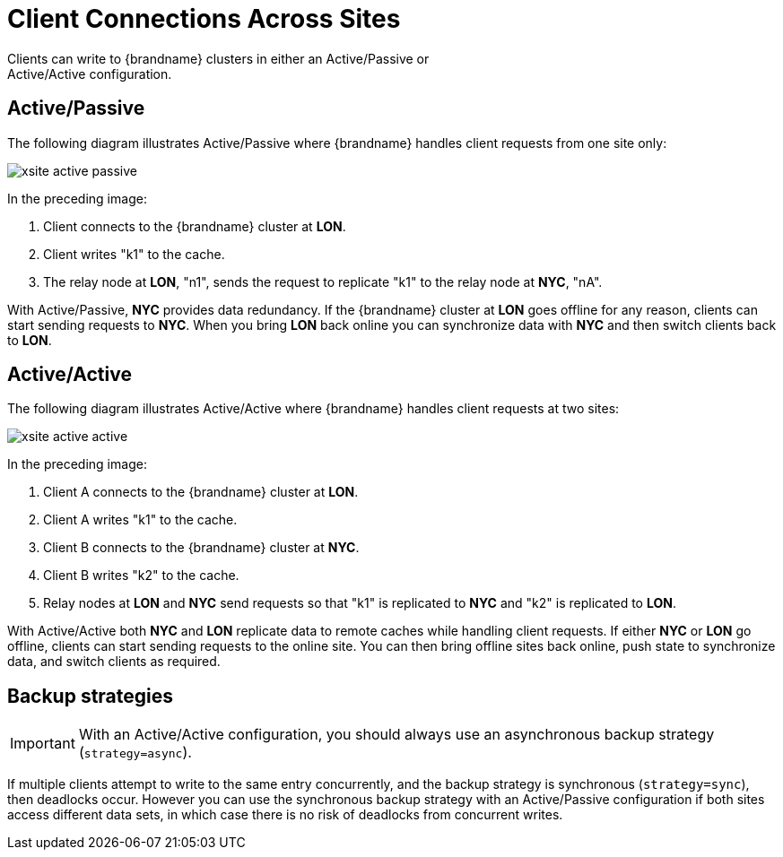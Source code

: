[id='xsite_active_passive-{context}']
= Client Connections Across Sites
Clients can write to {brandname} clusters in either an Active/Passive or
Active/Active configuration.

[discrete]
== Active/Passive

The following diagram illustrates Active/Passive where {brandname} handles
client requests from one site only:

image::xsite-active-passive.svg[]

In the preceding image:

. Client connects to the {brandname} cluster at **LON**.
. Client writes "k1" to the cache.
. The relay node at **LON**, "n1", sends the request to replicate "k1" to the relay node at **NYC**, "nA".

With Active/Passive, **NYC** provides data redundancy. If the {brandname}
cluster at **LON** goes offline for any reason, clients can start sending
requests to **NYC**. When you bring **LON** back online you can synchronize
data with **NYC** and then switch clients back to **LON**.

[discrete]
== Active/Active

The following diagram illustrates Active/Active where {brandname} handles
client requests at two sites:

image::xsite-active-active.svg[]

In the preceding image:

. Client A connects to the {brandname} cluster at **LON**.
. Client A writes "k1" to the cache.
. Client B connects to the {brandname} cluster at **NYC**.
. Client B writes "k2" to the cache.
. Relay nodes at **LON** and **NYC** send requests so that "k1" is replicated to **NYC** and "k2" is replicated to **LON**.

With Active/Active both **NYC** and **LON** replicate data to remote caches
while handling client requests. If either **NYC** or **LON** go offline,
clients can start sending requests to the online site. You can then bring
offline sites back online, push state to synchronize data, and switch clients
as required.

[discrete]
== Backup strategies

[IMPORTANT]
====
With an Active/Active configuration, you should always use an asynchronous backup strategy (`strategy=async`).
====

If multiple clients attempt to write to the same entry concurrently, and the backup strategy is synchronous (`strategy=sync`), then deadlocks occur.
However you can use the synchronous backup strategy with an Active/Passive configuration if both sites access different data sets, in which case there is no risk of deadlocks from concurrent writes.
